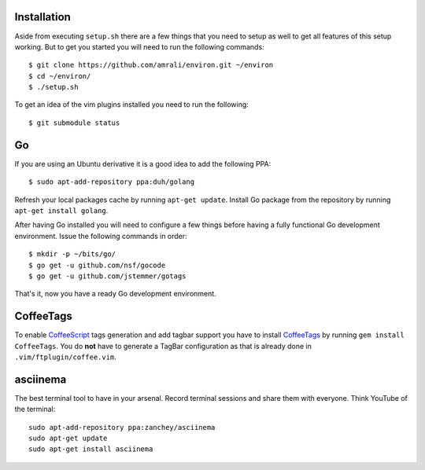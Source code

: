 Installation
------------

Aside from executing ``setup.sh`` there are a few things that you need to setup
as well to get all features of this setup working. But to get you started you
will need to run the following commands::

    $ git clone https://github.com/amrali/environ.git ~/environ
    $ cd ~/environ/
    $ ./setup.sh

To get an idea of the vim plugins installed you need to run the following::

    $ git submodule status

Go
--

If you are using an Ubuntu derivative it is a good idea to add the following PPA::

    $ sudo apt-add-repository ppa:duh/golang

Refresh your local packages cache by running ``apt-get update``. Install Go package
from the repository by running ``apt-get install golang``.

After having Go installed you will need to configure a few things before having a
fully functional Go development environment. Issue the following commands in order::

    $ mkdir -p ~/bits/go/
    $ go get -u github.com/nsf/gocode
    $ go get -u github.com/jstemmer/gotags

That's it, now you have a ready Go development environment.

CoffeeTags
----------

To enable CoffeeScript_ tags generation and add tagbar support you have to install
CoffeeTags_ by running ``gem install CoffeeTags``. You do **not** have to generate
a TagBar configuration as that is already done in ``.vim/ftplugin/coffee.vim``.

asciinema
---------

The best terminal tool to have in your arsenal. Record terminal sessions and
share them with everyone. Think YouTube of the terminal::

    sudo apt-add-repository ppa:zanchey/asciinema
    sudo apt-get update
    sudo apt-get install asciinema

.. _CoffeeTags: https://github.com/lukaszkorecki/CoffeeTags
.. _CoffeeScript: http://coffeescript.org
.. _asciiio: http://ascii.io

